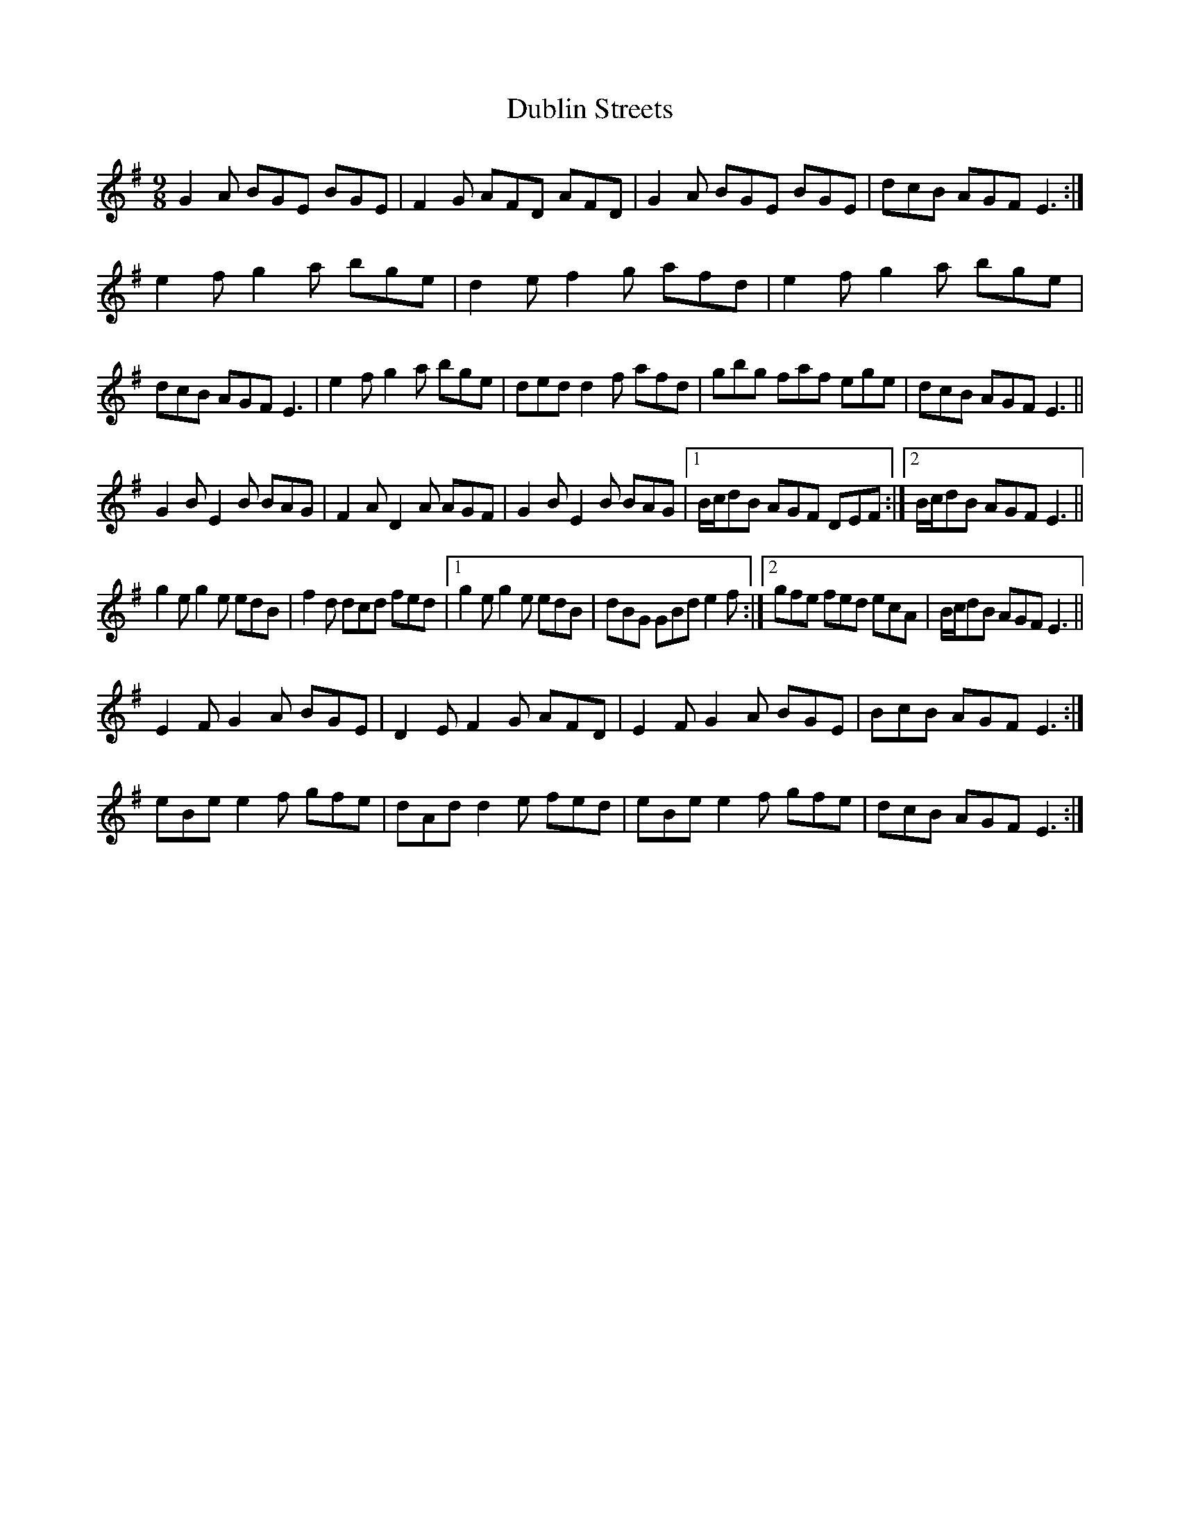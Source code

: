 X: 11049
T: Dublin Streets
R: slip jig
M: 9/8
K: Eminor
G2A BGE BGE|F2G AFD AFD|G2A BGE BGE|dcB AGF E3:|
e2f g2a bge|d2e f2g afd|e2f g2a bge|dcB AGF E3|e2f g2a bge|ded d2f afd|gbg faf ege|dcB AGF E3||
G2B E2B BAG|F2A D2A AGF|G2B E2B BAG|1 B/c/dB AGF DEF:|2 B/c/dB AGF E3||
g2e g2e edB|f2d dcd fed|1 g2e g2e edB|dBG GBd e2f:|2 gfe fed ecA|B/c/dB AGF E3||
E2F G2A BGE|D2E F2G AFD|E2F G2A BGE|BcB AGF E3:|
eBe e2f gfe|dAd d2e fed|eBe e2f gfe|dcB AGF E3:|

